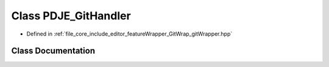 .. _exhale_class_class_p_d_j_e___git_handler:

Class PDJE_GitHandler
=====================

- Defined in :ref:`file_core_include_editor_featureWrapper_GitWrap_gitWrapper.hpp`


Class Documentation
-------------------


.. doxygenclass:: PDJE_GitHandler
   :project: Project_DJ_Engine
   :members:
   :protected-members:
   :undoc-members: